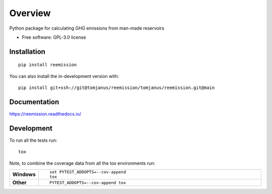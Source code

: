 ========
Overview
========

Python package for calculating GHG emissions from man-made reservoirs

* Free software: GPL-3.0 license

Installation
============

::

    pip install reemission

You can also install the in-development version with::

    pip install git+ssh://git@tomjanus/reemission/tomjanus/reemission.git@main

Documentation
=============


https://reemission.readthedocs.io/


Development
===========

To run all the tests run::

    tox

Note, to combine the coverage data from all the tox environments run:

.. list-table::
    :widths: 10 90
    :stub-columns: 1

    - - Windows
      - ::

            set PYTEST_ADDOPTS=--cov-append
            tox

    - - Other
      - ::

            PYTEST_ADDOPTS=--cov-append tox
